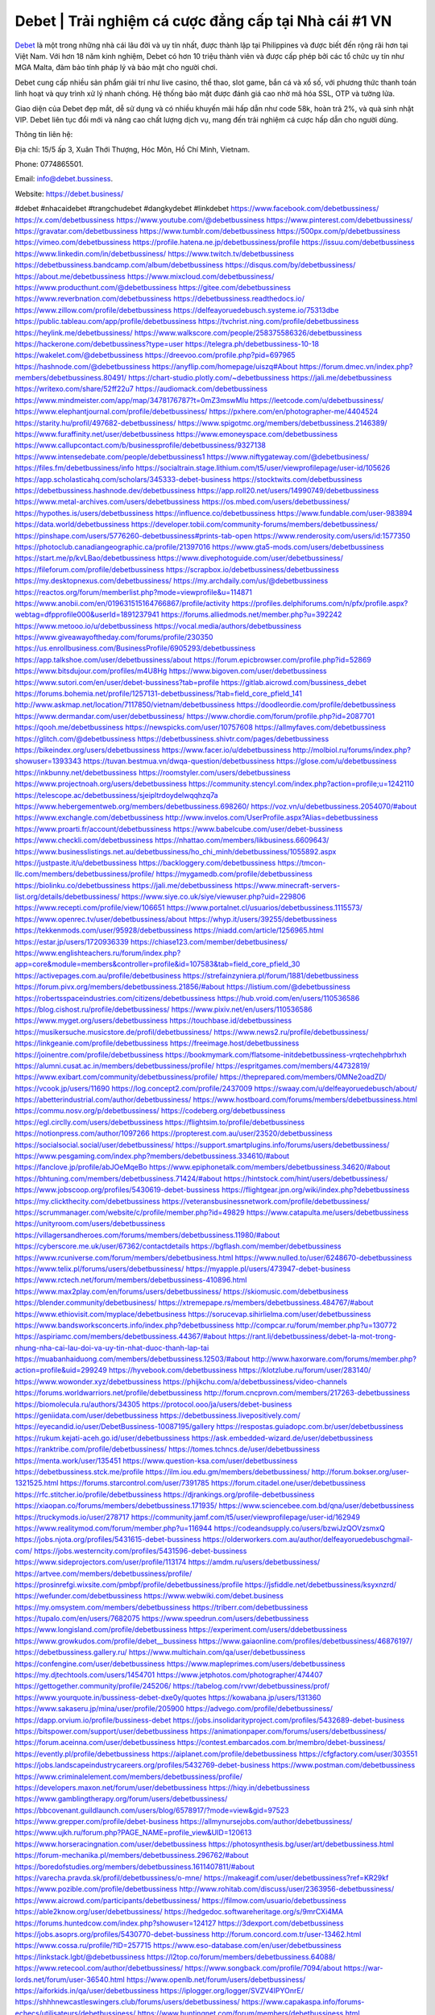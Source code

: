 Debet | Trải nghiệm cá cược đẳng cấp tại Nhà cái #1 VN
===================================

`Debet <https://debet.business/>`_ là một trong những nhà cái lâu đời và uy tín nhất, được thành lập tại Philippines và được biết đến rộng rãi hơn tại Việt Nam. Với hơn 18 năm kinh nghiệm, Debet có hơn 10 triệu thành viên và được cấp phép bởi các tổ chức uy tín như MGA Malta, đảm bảo tính pháp lý và bảo mật cho người chơi.

Debet cung cấp nhiều sản phẩm giải trí như live casino, thể thao, slot game, bắn cá và xổ số, với phương thức thanh toán linh hoạt và quy trình xử lý nhanh chóng. Hệ thống bảo mật được đánh giá cao nhờ mã hóa SSL, OTP và tường lửa.

Giao diện của Debet đẹp mắt, dễ sử dụng và có nhiều khuyến mãi hấp dẫn như code 58k, hoàn trả 2%, và quà sinh nhật VIP. Debet liên tục đổi mới và nâng cao chất lượng dịch vụ, mang đến trải nghiệm cá cược hấp dẫn cho người dùng.

Thông tin liên hệ: 

Địa chỉ: 15/5 ấp 3, Xuân Thới Thượng, Hóc Môn, Hồ Chí Minh, Vietnam. 

Phone: 0774865501. 

Email: info@debet.bussiness. 

Website: https://debet.business/ 

#debet #nhacaidebet #trangchudebet #dangkydebet #linkdebet
https://www.facebook.com/debetbussiness/
https://x.com/debetbussiness
https://www.youtube.com/@debetbussiness
https://www.pinterest.com/debetbussiness/
https://gravatar.com/debetbussiness
https://www.tumblr.com/debetbussiness
https://500px.com/p/debetbussiness
https://vimeo.com/debetbussiness
https://profile.hatena.ne.jp/debetbussiness/profile
https://issuu.com/debetbussiness
https://www.linkedin.com/in/debetbussiness/
https://www.twitch.tv/debetbussiness
https://debetbussiness.bandcamp.com/album/debetbussiness
https://disqus.com/by/debetbussiness/
https://about.me/debetbussiness
https://www.mixcloud.com/debetbussiness/
https://www.producthunt.com/@debetbussiness
https://gitee.com/debetbussiness
https://www.reverbnation.com/debetbussiness
https://debetbussiness.readthedocs.io/
https://www.zillow.com/profile/debetbussiness
https://delfeayoruedebusch.systeme.io/75313dbe
https://public.tableau.com/app/profile/debetbussiness
https://tvchrist.ning.com/profile/debetbussiness
https://heylink.me/debetbussiness/
https://www.walkscore.com/people/258375586326/debetbussiness
https://hackerone.com/debetbussiness?type=user
https://telegra.ph/debetbussiness-10-18
https://wakelet.com/@debetbussiness
https://dreevoo.com/profile.php?pid=697965
https://hashnode.com/@debetbussiness
https://anyflip.com/homepage/uiszq#About
https://forum.dmec.vn/index.php?members/debetbussiness.80491/
https://chart-studio.plotly.com/~debetbussiness
https://jali.me/debetbussiness
https://writexo.com/share/52ff22u7
https://audiomack.com/debetbussiness
https://www.mindmeister.com/app/map/3478176787?t=0mZ3mswMIu
https://leetcode.com/u/debetbussiness/
https://www.elephantjournal.com/profile/debetbussiness/
https://pxhere.com/en/photographer-me/4404524
https://starity.hu/profil/497682-debetbussiness/
https://www.spigotmc.org/members/debetbussiness.2146389/
https://www.furaffinity.net/user/debetbussiness
https://www.emoneyspace.com/debetbussiness
https://www.callupcontact.com/b/businessprofile/debetbussiness/9327138
https://www.intensedebate.com/people/debetbussiness1
https://www.niftygateway.com/@debetbusiness/
https://files.fm/debetbussiness/info
https://socialtrain.stage.lithium.com/t5/user/viewprofilepage/user-id/105626
https://app.scholasticahq.com/scholars/345333-debet-business
https://stocktwits.com/debetbussiness
https://debetbussiness.hashnode.dev/debetbussiness
https://app.roll20.net/users/14990749/debetbussiness
https://www.metal-archives.com/users/debetbussiness
https://os.mbed.com/users/debetbussiness/
https://hypothes.is/users/debetbussiness
https://influence.co/debetbussiness
https://www.fundable.com/user-983894
https://data.world/debetbussiness
https://developer.tobii.com/community-forums/members/debetbussiness/
https://pinshape.com/users/5776260-debetbussiness#prints-tab-open
https://www.renderosity.com/users/id:1577350
https://photoclub.canadiangeographic.ca/profile/21397016
https://www.gta5-mods.com/users/debetbussiness
https://start.me/p/kvLBao/debetbussiness
https://www.divephotoguide.com/user/debetbussiness/
https://fileforum.com/profile/debetbussiness
https://scrapbox.io/debetbussiness/debetbussiness
https://my.desktopnexus.com/debetbussiness/
https://my.archdaily.com/us/@debetbussiness
https://reactos.org/forum/memberlist.php?mode=viewprofile&u=114871
https://www.anobii.com/en/019631515164766867/profile/activity
https://profiles.delphiforums.com/n/pfx/profile.aspx?webtag=dfpprofile000&userId=1891237941
https://forums.alliedmods.net/member.php?u=392242
https://www.metooo.io/u/debetbussiness
https://vocal.media/authors/debetbussiness
https://www.giveawayoftheday.com/forums/profile/230350
https://us.enrollbusiness.com/BusinessProfile/6905293/debetbussiness
https://app.talkshoe.com/user/debetbussiness/about
https://forum.epicbrowser.com/profile.php?id=52869
https://www.bitsdujour.com/profiles/m4U8Hg
https://www.bigoven.com/user/debetbussiness
https://www.sutori.com/en/user/debet-bussiness?tab=profile
https://gitlab.aicrowd.com/bussiness_debet
https://forums.bohemia.net/profile/1257131-debetbussiness/?tab=field_core_pfield_141
http://www.askmap.net/location/7117850/vietnam/debetbussiness
https://doodleordie.com/profile/debetbussiness
https://www.dermandar.com/user/debetbussiness/
https://www.chordie.com/forum/profile.php?id=2087701
https://qooh.me/debetbussiness
https://newspicks.com/user/10757608
https://allmyfaves.com/debetbussiness
https://glitch.com/@debetbussiness
https://debetbussiness.shivtr.com/pages/debetbussiness
https://bikeindex.org/users/debetbussiness
https://www.facer.io/u/debetbussiness
http://molbiol.ru/forums/index.php?showuser=1393343
https://tuvan.bestmua.vn/dwqa-question/debetbussiness
https://glose.com/u/debetbussiness
https://inkbunny.net/debetbussiness
https://roomstyler.com/users/debetbussiness
https://www.projectnoah.org/users/debetbussiness
https://community.stencyl.com/index.php?action=profile;u=1242110
https://telescope.ac/debetbussiness/sjeipltrdoydelwqqhzq7a
https://www.hebergementweb.org/members/debetbussiness.698260/
https://voz.vn/u/debetbussiness.2054070/#about
https://www.exchangle.com/debetbussiness
http://www.invelos.com/UserProfile.aspx?Alias=debetbussiness
https://www.proarti.fr/account/debetbussiness
https://www.babelcube.com/user/debet-bussiness
https://www.checkli.com/debetbussiness
https://nhattao.com/members/likbusiness.6609643/
https://www.businesslistings.net.au/debetbussiness/ho_chi_minh/debetbussiness/1055892.aspx
https://justpaste.it/u/debetbussiness
https://backloggery.com/debetbussiness
https://tmcon-llc.com/members/debetbussiness/profile/
https://mygamedb.com/profile/debetbussiness
https://biolinku.co/debetbussiness
https://jali.me/debetbussiness
https://www.minecraft-servers-list.org/details/debetbussiness/
https://www.siye.co.uk/siye/viewuser.php?uid=229806
https://www.recepti.com/profile/view/106651
https://www.portalnet.cl/usuarios/debetbussiness.1115573/
https://www.openrec.tv/user/debetbussiness/about
https://whyp.it/users/39255/debetbussiness
https://tekkenmods.com/user/95928/debetbussiness
https://niadd.com/article/1256965.html
https://estar.jp/users/1720936339
https://chiase123.com/member/debetbusiness/
https://www.englishteachers.ru/forum/index.php?app=core&module=members&controller=profile&id=107583&tab=field_core_pfield_30
https://activepages.com.au/profile/debetbusiness
https://strefainzyniera.pl/forum/1881/debetbussiness
https://forum.pivx.org/members/debetbussiness.21856/#about
https://listium.com/@debetbussiness
https://robertsspaceindustries.com/citizens/debetbussiness
https://hub.vroid.com/en/users/110536586
https://blog.cishost.ru/profile/debetbussiness/
https://www.pixiv.net/en/users/110536586
https://www.myget.org/users/debetbussiness
https://touchbase.id/debetbussiness
https://musikersuche.musicstore.de/profil/debetbussiness/
https://www.news2.ru/profile/debetbussiness/
https://linkgeanie.com/profile/debetbussiness
https://freeimage.host/debetbussiness
https://joinentre.com/profile/debetbussiness
https://bookmymark.com/flatsome-initdebetbussiness-vrqtechehpbrhxh
https://alumni.cusat.ac.in/members/debetbussiness/profile/
https://espritgames.com/members/44732819/
https://www.exibart.com/community/debetbussiness/profile/
https://theprepared.com/members/0MNe2oadZD/
https://vcook.jp/users/11690
https://log.concept2.com/profile/2437009
https://swaay.com/u/delfeayoruedebusch/about/
https://abetterindustrial.com/author/debetbussiness/
https://www.hostboard.com/forums/members/debetbussiness.html
https://commu.nosv.org/p/debetbussiness/
https://codeberg.org/debetbussiness
https://egl.circlly.com/users/debetbussiness
https://flightsim.to/profile/debetbussiness
https://notionpress.com/author/1097266
https://propterest.com.au/user/23520/debetbussiness
https://socialsocial.social/user/debetbussiness/
https://support.smartplugins.info/forums/users/debetbussiness/
https://www.pesgaming.com/index.php?members/debetbussiness.334610/#about
https://fanclove.jp/profile/abJOeMqeBo
https://www.epiphonetalk.com/members/debetbussiness.34620/#about
https://bhtuning.com/members/debetbussiness.71424/#about
https://hintstock.com/hint/users/debetbussiness/
https://www.jobscoop.org/profiles/5430619-debet-bussiness
https://flightgear.jpn.org/wiki/index.php?debetbussiness
https://my.clickthecity.com/debetbussiness
https://veteransbusinessnetwork.com/profile/debetbussiness/
https://scrummanager.com/website/c/profile/member.php?id=49829
https://www.catapulta.me/users/debetbussiness
https://unityroom.com/users/debetbussiness
https://villagersandheroes.com/forums/members/debetbussiness.11980/#about
https://cyberscore.me.uk/user/67362/contactdetails
https://bgflash.com/member/debetbussiness
https://www.rcuniverse.com/forum/members/debetbusiness.html
https://www.nulled.to/user/6248670-debetbussiness
https://www.telix.pl/forums/users/debetbussiness/
https://myapple.pl/users/473947-debet-business
https://www.rctech.net/forum/members/debetbussiness-410896.html
https://www.max2play.com/en/forums/users/debetbussiness/
https://skiomusic.com/debetbusiness
https://blender.community/debetbusiness/
https://xtremepape.rs/members/debetbussiness.484767/#about
https://www.ethiovisit.com/myplace/debetbusiness
https://sorucevap.sihirlielma.com/user/debetbussiness
https://www.bandsworksconcerts.info/index.php?debetbussiness
http://compcar.ru/forum/member.php?u=130772
https://aspiriamc.com/members/debetbussiness.44367/#about
https://rant.li/debetbussiness/debet-la-mot-trong-nhung-nha-cai-lau-doi-va-uy-tin-nhat-duoc-thanh-lap-tai
https://muabanhaiduong.com/members/debetbussiness.12503/#about
http://www.haxorware.com/forums/member.php?action=profile&uid=299249
https://hyvebook.com/debetbussiness
https://klotzlube.ru/forum/user/283140/
https://www.wowonder.xyz/debetbussiness
https://phijkchu.com/a/debetbussiness/video-channels
https://forums.worldwarriors.net/profile/debetbussiness
http://forum.cncprovn.com/members/217263-debetbussiness
https://biomolecula.ru/authors/34305
https://protocol.ooo/ja/users/debet-business
https://geniidata.com/user/debetbussiness
https://debetbussiness.livepositively.com/
https://eyecandid.io/user/DebetBussiness-10087195/gallery
https://respostas.guiadopc.com.br/user/debetbussiness
https://rukum.kejati-aceh.go.id/user/debetbussiness
https://ask.embedded-wizard.de/user/debetbussiness
https://ranktribe.com/profile/debetbussiness/
https://tomes.tchncs.de/user/debetbussiness
https://menta.work/user/135451
https://www.question-ksa.com/user/debetbussiness
https://debetbussiness.stck.me/profile
https://ilm.iou.edu.gm/members/debetbussiness/
http://forum.bokser.org/user-1321525.html
https://forums.starcontrol.com/user/7391785
https://forum.citadel.one/user/debetbussiness
https://rfc.stitcher.io/profile/debetbussiness
https://djrankings.org/profile-debetbussiness
https://xiaopan.co/forums/members/debetbussiness.171935/
https://www.sciencebee.com.bd/qna/user/debetbussiness
https://truckymods.io/user/278717
https://community.jamf.com/t5/user/viewprofilepage/user-id/162949
https://www.realitymod.com/forum/member.php?u=116944
https://codeandsupply.co/users/bzwiJzQOVzsmxQ
https://jobs.njota.org/profiles/5431615-debet-bussiness
https://olderworkers.com.au/author/delfeayoruedebuschgmail-com/
https://jobs.westerncity.com/profiles/5431596-debet-bussiness
https://www.sideprojectors.com/user/profile/113174
https://amdm.ru/users/debetbussiness/
https://artvee.com/members/debetbussiness/profile/
https://prosinrefgi.wixsite.com/pmbpf/profile/debetbussiness/profile
https://jsfiddle.net/debetbussiness/ksyxnzrd/
https://wefunder.com/debetbussiness
https://www.webwiki.com/debet.business
https://my.omsystem.com/members/debetbussiness
https://triberr.com/debetbussiness
https://tupalo.com/en/users/7682075
https://www.speedrun.com/users/debetbussiness
https://www.longisland.com/profile/debetbussiness
https://experiment.com/users/ddebetbussiness
https://www.growkudos.com/profile/debet__bussiness
https://www.gaiaonline.com/profiles/debetbussiness/46876197/
https://debetbussiness.gallery.ru/
https://www.multichain.com/qa/user/debetbussiness
https://confengine.com/user/debetbussiness
https://www.mapleprimes.com/users/debetbussiness
https://my.djtechtools.com/users/1454701
https://www.jetphotos.com/photographer/474407
https://gettogether.community/profile/245206/
https://tabelog.com/rvwr/debetbussiness/prof/
https://www.yourquote.in/bussiness-debet-dxe0y/quotes
https://kowabana.jp/users/131360
https://www.sakaseru.jp/mina/user/profile/205900
https://advego.com/profile/debetbussiness/
https://dapp.orvium.io/profile/bussiness-debet
https://jobs.insolidarityproject.com/profiles/5432689-debet-business
https://bitspower.com/support/user/debetbussiness
https://animationpaper.com/forums/users/debetbussiness/
https://forum.aceinna.com/user/debetbussiness
https://contest.embarcados.com.br/membro/debet-bussiness/
https://evently.pl/profile/debetbussiness
https://aiplanet.com/profile/debetbussiness
https://cfgfactory.com/user/303551
https://jobs.landscapeindustrycareers.org/profiles/5432769-debet-business
https://www.postman.com/debetbussiness
https://www.criminalelement.com/members/debetbussiness/profile/
https://developers.maxon.net/forum/user/debetbussiness
https://hiqy.in/debetbussiness
https://www.gamblingtherapy.org/forum/users/debetbussiness/
https://bbcovenant.guildlaunch.com/users/blog/6578917/?mode=view&gid=97523
https://www.grepper.com/profile/debet-business
https://allmynursejobs.com/author/debetbussiness/
https://www.ujkh.ru/forum.php?PAGE_NAME=profile_view&UID=120613
https://www.horseracingnation.com/user/debetbussiness
https://photosynthesis.bg/user/art/debetbussiness.html
https://forum-mechanika.pl/members/debetbussiness.296762/#about
https://boredofstudies.org/members/debetbussiness.1611407811/#about
https://varecha.pravda.sk/profil/debetbussiness/o-mne/
https://makeagif.com/user/debetbussiness?ref=KR29kf
https://www.pozible.com/profile/debetbussiness
http://www.rohitab.com/discuss/user/2363956-debetbussiness/
https://www.aicrowd.com/participants/debetbussiness/
https://filmow.com/usuario/debetbussiness
https://able2know.org/user/debetbussiness/
https://hedgedoc.softwareheritage.org/s/9mrCXi4MA
https://forums.huntedcow.com/index.php?showuser=124127
https://3dexport.com/debetbussiness
https://jobs.asoprs.org/profiles/5430770-debet-bussiness
http://forum.concord.com.tr/user-13462.html
https://www.cossa.ru/profile/?ID=257715
https://www.eso-database.com/en/user/debetbussiness
https://linkstack.lgbt/@debetbussiness
https://l2top.co/forum/members/debetbussiness.64088/
https://www.retecool.com/author/debetbussiness/
https://www.songback.com/profile/7094/about
https://war-lords.net/forum/user-36540.html
https://www.openlb.net/forum/users/debetbussiness/
https://aiforkids.in/qa/user/debetbussiness
https://iplogger.org/logger/SVZV4IPYOnrE/
https://shhhnewcastleswingers.club/forums/users/debetbussiness/
https://www.capakaspa.info/forums-echecs/utilisateurs/debetbussiness/
https://www.huntingnet.com/forum/members/debetbussiness.html
https://cloudim.copiny.com/question/details/id/927245
https://shenasname.ir/ask/user/debetbussiness
https://bitbin.it/38S4fCL5/
https://moparwiki.win/wiki/User:Debetbussiness
https://fkwiki.win/wiki/User:Debetbussiness
https://timeoftheworld.date/wiki/User:Debetbussiness
https://menwiki.men/wiki/User:Debetbussiness
https://matkafasi.com/user/debetbussiness
https://historydb.date/wiki/User:Debetbussiness
https://king-wifi.win/wiki/User:Debetbussiness
https://cameradb.review/wiki/User:Debetbussiness
https://www.laundrynation.com/community/profile/debetbussiness/
https://videos.muvizu.com/Profile/debetbussiness/Latest
https://www.alonegocio.net.br/author/debetbussiness/
https://gegenstimme.tv/a/debetbussiness/video-channels
http://classicalmusicmp3freedownload.com/ja/index.php?title=%E5%88%A9%E7%94%A8%E8%80%85:Debetbussiness
https://wirtube.de/a/debetbusiness/video-channels
https://onetable.world/debetbusiness
http://planforexams.com/q2a/user/debetbussiness
https://wiki.gta-zona.ru/index.php/%D0%A3%D1%87%D0%B0%D1%81%D1%82%D0%BD%D0%B8%D0%BA:Debetbussiness
https://vadaszapro.eu/user/profile/1295845
https://saphalaafrica.co.za/wp/question/debet-business/
https://onelifecollective.com/debetbussiness
https://www.kuhustle.com/@delfeayoruedebu
https://belgaumonline.com/profile/debetbussiness/
https://controlc.com/f7d557de
https://www.bmwpower.lv/user.php?u=debetbussiness
https://seomotionz.com/member.php?action=profile&uid=40847
https://gesoten.com/profile/detail/10561110
https://www.bloggportalen.se/BlogPortal/view/BlogDetails?id=220508
https://rpgplayground.com/members/debetbussiness/profile/
https://phuket.mol.go.th/forums/users/debetbussiness
https://git.cryto.net/debetbussiness
https://hi-fi-forum.net/profile/979423
https://jobs.votesaveamerica.com/profiles/5431461-debet-bussiness
https://justnock.com/debetbussiness
https://www.syncdocs.com/forums/profile/debetbussiness
https://www.royalroad.com/profile/569123
https://www.investagrams.com/Profile/debetbussiness
https://www.atozed.com/forums/user-14565.html
https://polars.pourpres.net/user-6630
https://www.blockdit.com/debetbussiness
https://samplefocus.com/users/debet-business
https://perftile.art/users/debetbussiness
https://eso-hub.com/en/users/27609/debetbussiness
https://www.sidefx.com/profile/debetbussiness/
https://www.foriio.com/debetbussiness
https://www.remotehub.com/debetbussiness
https://forumketoan.com/members/debetbussiness.18188/#about
https://we-xpats.com/en/member/11444/
https://wikizilla.org/wiki/User:Debetbussiness
https://mstdn.business/@debetbussiness
https://www.jumpinsport.com/users/debetbussiness
http://forum.vodobox.com/profile.php?id=7832
https://lessonsofourland.org/users/delfeayoruedebuschgmail-com/
https://haveagood.holiday/users/370511
https://substance3d.adobe.com/community-assets/profile/org.adobe.user:3D601D59671256940A495C75@AdobeID
https://www.techinasia.com/profile/debet-bussiness
https://community.claris.com/en/s/profile/005Vy000004DTQ5
https://www.beamng.com/members/debetbussiness.647432/
https://demo.wowonder.com/debetbussiness
https://designaddict.com/community/profile/debetbussiness/
https://lwccareers.lindsey.edu/profiles/5432266-debet-business
https://manylink.co/@debetbussiness
https://huzzaz.com/collection/debetbussiness
https://hanson.net/users/debetbussiness
https://fliphtml5.com/homepage/rkpnh/
https://www.bunity.com/-a0d58517-50e4-41ca-8b11-4ce420951c83?r=
https://www.11secondclub.com/users/profile/1603919
https://www.clickasnap.com/profile/debetbussiness
https://linqto.me/about/debetbussiness
https://vnvista.com/hi/177314
http://dtan.thaiembassy.de/uncategorized/2562/?mingleforumaction=profile&id=232965
https://muare.vn/shop/bussiness-debet/837734
https://f319.com/members/debetbussiness.876911/
https://lifeinsys.com/user/debetbussiness
http://80.82.64.206/user/debetbussiness
https://www.ohay.tv/profile/debetbussiness
https://www.riptapparel.com/pages/member?debetbussiness
https://pubhtml5.com/homepage/ognnm/
https://careers.gita.org/profiles/5432527-debet-business
https://www.notebook.ai/users/922656
https://www.akaqa.com/account/profile/19191674270
https://qiita.com/debetbussiness
https://www.nintendo-master.com/profil/debetbussiness
https://www.iniuria.us/forum/member.php?477386-debetbussiness
https://www.babyweb.cz/uzivatele/debetbussiness
http://www.fanart-central.net/user/debetbussiness/profile
https://www.magcloud.com/user/debetbussiness
https://tudomuaban.com/chi-tiet-rao-vat/2372803/debetbussiness.html
https://velopiter.spb.ru/profile/137727-debetbussiness/?tab=field_core_pfield_1
https://rotorbuilds.com/profile/67956/
https://gifyu.com/debetbussiness
https://agoracom.com/members/debetbussiness
https://iszene.com/user-243128.html
https://hubpages.com/@debetbussiness
https://wmart.kz/forum/user/189877/
https://hieuvetraitim.com/members/debetbussiness.67434/
https://6giay.vn/members/debetbussiness.99733/
https://raovat.nhadat.vn/members/debetbussiness-137249.html
https://duyendangaodai.net/members/19888-debetbussiness.html
http://aldenfamilydentistry.com/UserProfile/tabid/57/userId/934031/Default.aspx
https://glamorouslengths.com/author/debetbussiness/
https://www.ilcirotano.it/annunci/author/debetbussiness/
https://nguoiquangbinh.net/forum/diendan/member.php?u=150708
https://chimcanhviet.vn/forum/members/debetbussiness.188046/
https://www.homepokergames.com/vbforum/member.php?u=116093
https://hangoutshelp.net/user/debetbussiness
https://web.ggather.com/debetbussiness
https://www.asklent.com/user/debetbussiness
http://delphi.larsbo.org/user/debetbussiness
https://kaeuchi.jp/forums/users/debetbussiness/
https://zix.vn/members/likbussiness.156198/#about
http://maisoncarlos.com/UserProfile/tabid/42/userId/2205549/Default.aspx
https://www.goldposter.com/members/debetbussiness/profile/
https://hcgdietinfo.com/hcgdietforums/members/debetbussiness/
https://mentorship.healthyseminars.com/members/debetbussiness/
https://tatoeba.org/vi/user/profile/debetbussiness
http://www.pvp.iq.pl/user-23947.html
https://transfur.com/Users/debetbussiness
https://velog.io/@debetbusiness/about
https://www.metaculus.com/accounts/profile/218917/
https://sovren.media/u/debetbussiness/
https://shapshare.com/debetbussiness
https://thearticlesdirectory.co.uk/members/delfeayoruedebusch/
https://golbis.com/user/debetbussiness/
https://eternagame.org/players/417472
https://www.canadavisa.com/canada-immigration-discussion-board/members/debetbussiness.1236810/
http://www.biblesupport.com/user/608267-debetbussiness/
https://nmpeoplesrepublick.com/community/account/debetbussiness/
https://ingmac.ru/forum/?PAGE_NAME=profile_view&UID=59754&option=photo&value=hide
https://storyweaver.org.in/en/users/1010721
https://club.doctissimo.fr/debetbussiness/
https://www.outlived.co.uk/author/debetbussiness/
https://motion-gallery.net/users/657837
https://potofu.me/debetbussiness
https://www.mycast.io/profiles/297984/username/debetbusiness/
https://www.sythe.org/members/debetbussiness.1806624/
https://imgcredit.xyz/debetbussiness
https://www.claimajob.com/profiles/5432319-debet-bussiness
https://violet.vn/user/show/id/14986543
https://www.itchyforum.com/en/member.php?308193-debetbussiness
https://expathealthseoul.com/profile/debetbussiness/
http://genina.com/user/editDone/4475151.page
https://nhadatdothi.net.vn/members/debetbussiness.29751/
https://schoolido.lu/user/debetbusiness/
https://www.familie.pl/profil/debetbusiness
https://www.inflearn.com/users/1489790/@debetbussiness
https://qna.habr.com/user/debetbussiness
https://www.naucmese.cz/bussiness-debet?_fid=v8ry
https://wiki.sports-5.ch/index.php?title=Utilisateur:Debetbussiness
https://boersen.oeh-salzburg.at/author/debetbussiness/
https://ask.mallaky.com/?qa=user/debetbussiness
https://cadillacsociety.com/users/debetbussiness/
https://timdaily.vn/members/debetbussiness.90873/#about
https://bandori.party/user/224987/debetbusiness/
https://www.vnbadminton.com/members/debetbussiness.55194/
https://hackaday.io/debetbusiness
https://mnogootvetov.ru/index.php?qa=user&qa_1=debetbussiness
https://slatestarcodex.com/author/debetbussiness/
https://www.forums.maxperformanceinc.com/forums/member.php?u=202039
https://land-book.com/debetbussiness
https://illust.daysneo.com/illustrator/debetbussiness/
https://acomics.ru/-debetbusiness
https://www.astrobin.com/users/debetbusiness/
https://modworkshop.net/user/debetbussiness
https://fitinline.com/profile/debetbusiness/
https://tooter.in/debetbussiness
https://spiderum.com/nguoi-dung/debetbussiness
https://postgresconf.org/users/debet-bussiness
https://zrzutka.pl/profile/debetbussiness-813949
https://memes.tw/user/337004
https://medibang.com/author/26781251/
https://forum.issabel.org/u/debetbussiness
https://redpah.com/profile/415770/debet-business
https://www.papercall.io/speakers/debetbussiness
https://bootstrapbay.com/user/debetbussiness
https://www.rwaq.org/users/debetbussiness
https://secondstreet.ru/profile/debetbussiness/
https://www.planet-casio.com/Fr/compte/voir_profil.php?membre=debetbusines
https://www.zeldaspeedruns.com/profiles/debetbussiness
https://savelist.co/profile/users/debetbussiness
https://phatwalletforums.com/user/debetbussiness
https://community.wongcw.com/debetbusiness
https://www.hoaxbuster.com/redacteur/debetbussiness
https://code.antopie.org/debetbussiness
https://app.geniusu.com/users/2537730
https://www.halaltrip.com/user/profile/173278/debetbussiness/
https://abp.io/community/members/debetbussiness
https://fora.babinet.cz/profile.php?section=personal&id=69324
https://useum.org/myuseum/Bussiness%20Debet
http://www.hoektronics.com/author/debetbussiness/
https://divisionmidway.org/jobs/author/debetbussiness/
http://phpbt.online.fr/profile.php?mode=view&uid=26379
https://www.montessorijobsuk.co.uk/author/debetbussiness/
http://debetbussiness.geoblog.pl/
https://www.udrpsearch.com/user/debetbussiness
https://geocha-production.herokuapp.com/maps/163502-debetbussiness
http://jobboard.piasd.org/author/debetbussiness/
https://www.themplsegotist.com/members/debetbussiness/
https://jerseyboysblog.com/forum/member.php?action=profile&uid=15117
https://jobs.lajobsportal.org/profiles/5434658-debet-bussiness
https://magentoexpertforum.com/member.php/129345-debetbussiness
https://bulkwp.com/support-forums/users/debetbussiness/
https://www.heavyironjobs.com/profiles/5434666-debet-bussiness
https://www.timessquarereporter.com/profile/debetbussiness
http://ww.metanotes.com/user/debetbusiness
https://lkc.hp.com/member/debetbussiness
https://www.ozbargain.com.au/user/523711
https://akniga.org/profile/690989-debetbussiness/
https://www.chichi-pui.com/users/debetbussiness/
https://securityheaders.com/?q=https%3A%2F%2Fdebet.business%2F&followRedirects=on
https://videogamemods.com/members/debetbussiness/
https://makersplace.com/delfeayoruedebusch/about
https://community.fyers.in/member/XoS9LiVDEX
https://www.snipesocial.co.uk/debetbusiness
https://www.apelondts.org/Activity-Feed/My-Profile/UserId/39243
https://advpr.net/debetbusiness
https://safechat.com/u/debetbussiness
https://mlx.su/paste/view/ad38d43a
http://techou.jp/index.php?debetbussiness
https://ask-people.net/user/debetbussiness
https://linktaigo88.lighthouseapp.com/users/1955414
http://www.aunetads.com/view/item-2503450-debetbussiness.html
https://golosknig.com/profile/debetbussiness/
http://newdigital-world.com/members/debetbussiness.html
https://forum.herozerogame.com/index.php?/user/87971-debetbussiness/
https://www.herlypc.es/community/profile/debetbussiness/
https://jump.5ch.net/?https://debet.business/
https://forum.fluig.com/users/39070/debetbussiness
https://kerbalx.com/debetbussiness
https://app.hellothematic.com/creator/profile/901933
https://manga-no.com/@debetbussiness/profile
https://www.fintact.io/user/debetbussiness
https://www.ekademia.pl/@debetbussiness
https://www.pcspecialist.co.uk/forums/members/debetbussiness.204495/#about
https://www.outdoorproject.com/users/debet-bussiness
http://www.lada-vesta.net/member.php?u=47301
https://www.dokkan-battle.fr/forums/users/debetbussiness/
https://www.skypixel.com/users/djiuser-dq4ug25oovtm
https://spinninrecords.com/profile/debetbussiness
https://trakteer.id/debetbussiness
https://www.autickar.cz/user/profil/7683/
https://forum.skullgirlsmobile.com/members/debetbussiness.59943/#about
https://www2.teu.ac.jp/iws/elc/pukiwiki/?debetbussiness
https://www.remoteworker.co.uk/profiles/5434899-debet-bussiness
https://buckeyescoop.com/community/members/debetbussiness.19199/#about
https://vozer.net/members/debetbussiness.15446/
https://bulios.com/@debetbussiness
https://snippet.host/uxryec
https://www.adpost.com/u/debetbussiness/
https://wikifab.org/wiki/Utilisateur:Debetbussiness
https://oneeyeland.com/member/member_portfolio.php?pgrid=171235
https://www.ebluejay.com/feedbacks/view_feedback/debetbussiness
https://www.moshpyt.com/user/debetbussiness
https://racetime.gg/user/5rNGD3DMXlo9blOy/debetbussiness
https://app.impactplus.com/users/debet-business
https://penposh.com/debetbussiness
https://jobs.windomnews.com/profiles/5431586-debet-bussiness
https://etextpad.com/js5tlhwlgo
https://www.recentstatus.com/debetbussiness
https://www.edna.cz/uzivatele/debetbussiness/
https://zumvu.com/debetbussiness/
https://doselect.com/@104a3c97533d6a9cef1796074
https://vietnam.net.vn/members/debetbussiness.28185/
https://stepik.org/users/983690283/profile
https://www.bondhuplus.com/debetbussiness
https://forum.lexulous.com/user/debetbussiness
https://lcp.learn.co.th/forums/users/debetbussiness/
https://www.vevioz.com/debetbussiness
https://www.photocontest.gr/users/debet-bussiness/photos
https://www.deafvideo.tv/vlogger/debetbussiness
https://www.rak-fortbildungsinstitut.de/community/profile/debetbussiness/
https://flokii.com/-debetbussiness#info
https://gitlab.vuhdo.io/debetbussiness
https://quangcaoso.vn/debetbussiness-398655.html
https://vc.ru/u/4077712-bussiness-debet
https://www.skool.com/@debet-bussiness-1593
https://killtv.me/user/debetbussiness/
https://www.buzzbii.com/debetbussiness
https://www.anibookmark.com/user/debetbussiness.html
https://www.blackhatprotools.info/member.php?202623-debetbussiness
https://diendan.hocmai.vn/members/debetbussiness.2719016/#about
https://yoo.rs/@debetbussiness
https://3dwarehouse.sketchup.com/by/debetbussiness
https://g0v.hackmd.io/A7Bg5FlTTOa8_WkS_JNoFA
https://www.cgalliance.org/forums/members/debetbussiness.41246/#about
https://www.aoezone.net/members/debetbussiness.129887/#about
https://postr.yruz.one/profile/debetbussiness
https://eo-college.org/members/debetbussiness/
https://main.community/u/debetbussiness
https://git.fuwafuwa.moe/debetbussiness
https://deansandhomer.fogbugz.com/default.asp?pg=pgPublicView&sTicket=32559_0pc3es7d
https://paste.intergen.online/view/f6f1c72c
http://www.canetads.com/view/item-3968190-debetbussiness.html
http://www.innetads.com/view/item-3006593-ku11zcom.html
https://7sky.life/members/debetbussiness/
https://aprenderfotografia.online/usuarios/debetbussiness/profile/
https://axistory.com/debetbussiness
https://cuchichi.es/author/debetbussiness/
https://forum.profa.ne/user/debetbussiness
https://freshsites.download/socialwow/debetbussiness
https://qa.laodongzu.com/?qa=user/debetbussiness
https://quicknote.io/cfbb30b0-8d56-11ef-ab7c-97a0da0d0ad4
https://www.mazafakas.com/user/profile/4901795
https://www.palscity.com/debetbussiness
https://www.wvhired.com/profiles/5432546-debet-bussiness
https://www.bmw-sg.com/forums/members/debetbussiness.96000/#about
https://algowiki.win/wiki/User:Debetbussiness
https://kenhrao.com/members/debetbussiness.65737/#about
https://coasterforce.com/forums/members/debetbussiness.61466/#about
https://3ddd.ru/users/debetbussiness
https://progresspond.com/members/debetbussiness/
https://www.eroticcinema.nl/forum/memberlist.php?mode=viewprofile&u=104878
https://circleten.org/a/320332?postTypeId=whatsNew
https://community.amd.com/t5/user/viewprofilepage/user-id/443364
https://www.smitefire.com/profile/debetbussiness-179448?profilepage
https://funsilo.date/wiki/User:Debetbussiness
https://gitlab.com/debetbussiness
https://www.nicovideo.jp/user/136532488
https://band.us/band/96519025/intro
https://myanimelist.net/profile/debetbussiness
https://www.zerohedge.com/user/XsBbewhcBnhbZ2Wb8XXQa2dDehV2
https://blog.ss-blog.jp/_pages/mobile/step/index?u=https://debet.business/
https://syosetu.org/?mode=url_jump&url=https://debet.business/
https://www.ixawiki.com/link.php?url=https://debet.business/
https://community.m5stack.com/user/debetbussiness
https://forum.repetier.com/profile/debetbussiness
https://usdinstitute.com/forums/users/debetbussiness/
https://kurs.com.ua/profile/69586-debetbussiness/?tab=field_core_pfield_11
https://sarah30.com/users/debetbussiness
https://meat-inform.com/members/debetbussiness/profile
https://www.tractorbynet.com/forums/members/debetbussiness.403113/#about
https://app.waterrangers.ca/users/65642/about#about-anchor
https://walling.app/JCtLjqjfJS9hOBKmn5Oz/-
https://poipiku.com/10661426/
http://wiki.diamonds-crew.net/index.php?title=Benutzer:Debetbussinesss
https://www.anime-sharing.com/members/debetbussiness.390387/#about
https://www.czporadna.cz/user/debetbussiness
http://www.ssnote.net/link?q=https://debet.business/
https://www.kniterate.com/community/users/debetbussiness/
https://humanlove.stream/wiki/User:Debetbussiness
https://sketchersunited.org/users/239735
http://emseyi.com/user/debetbussiness
https://1businessworld.com/pro/debetbussiness/
https://forum.codeigniter.com/member.php?action=profile&uid=130524
https://www.phraseum.com/user/45805
https://www.gp1.hr/forums/users/debetbussiness/
https://undrtone.com/debetbussiness
https://986forum.com/forums/members/debetbussiness.html
https://www.buzzsprout.com/2101801/episodes/15942432-debet-business
https://podcastaddict.com/episode/https%3A%2F%2Fwww.buzzsprout.com%2F2101801%2Fepisodes%2F15942432-debet-business.mp3&podcastId=4475093
https://hardanreidlinglbeu.wixsite.com/elinor-salcedo/podcast/episode/7b936a67/debetbusiness
https://www.podfriend.com/podcast/elinor-salcedo/episode/Buzzsprout-15942432/
https://curiocaster.com/podcast/pi6385247/29330073805
https://fountain.fm/episode/DGclM9gwq0G3C8fi6hIp
https://www.podchaser.com/podcasts/elinor-salcedo-5339040/episodes/debetbusiness-227271684
https://plus.rtl.de/podcast/elinor-salcedo-wy64ydd31evk2/debetbusiness-1z1qqyib1mo5q
https://castbox.fm/episode/debet.business-id5445226-id745644744
https://www.podparadise.com/Podcast/1688863333/Listen/1729209600/0
https://podbay.fm/p/elinor-salcedo/e/1729184400
https://www.ivoox.com/en/debet-business-audios-mp3_rf_134960048_1.html
https://www.listennotes.com/podcasts/elinor-salcedo/debetbusiness-6YCBre8xJib/
https://goodpods.com/podcasts/elinor-salcedo-257466/debetbusiness-76448326
https://www.iheart.com/podcast/269-elinor-salcedo-115585662/episode/debetbusiness-228341191/
https://open.spotify.com/episode/5uF5JgV08847nDpc6ioLs7?si=oRogReLwRWazMUPxDYa61g
https://www.deezer.com/fr/episode/680438391
https://podtail.com/podcast/corey-alonzo/debet-business/
https://player.fm/series/elinor-salcedo/debetbusiness
https://podcastindex.org/podcast/6385247?episode=29330073805
https://www.steno.fm/show/77680b6e-8b07-53ae-bcab-9310652b155c/episode/QnV6enNwcm91dC0xNTk0MjQzMg==
https://podverse.fm/fr/episode/-Ru79WW9n
https://app.podcastguru.io/podcast/elinor-salcedo-1688863333/episode/debet-business-e20dad897f4b3a571afccc685ee7c98f
https://podcasts-francais.fr/podcast/corey-alonzo/debet-business
https://irepod.com/podcast/corey-alonzo/debet-business
https://australian-podcasts.com/podcast/corey-alonzo/debet-business
https://toppodcasts.be/podcast/corey-alonzo/debet-business
https://canadian-podcasts.com/podcast/corey-alonzo/debet-business
https://uk-podcasts.co.uk/podcast/corey-alonzo/debet-business
https://deutschepodcasts.de/podcast/corey-alonzo/debet-business
https://nederlandse-podcasts.nl/podcast/corey-alonzo/debet-business
https://american-podcasts.com/podcast/corey-alonzo/debet-business
https://norske-podcaster.com/podcast/corey-alonzo/debet-business
https://danske-podcasts.dk/podcast/corey-alonzo/debet-business
https://italia-podcast.it/podcast/corey-alonzo/debet-business
https://podmailer.com/podcast/corey-alonzo/debet-business
https://podcast-espana.es/podcast/corey-alonzo/debet-business
https://suomalaiset-podcastit.fi/podcast/corey-alonzo/debet-business
https://indian-podcasts.com/podcast/corey-alonzo/debet-business
https://poddar.se/podcast/corey-alonzo/debet-business
https://nzpod.co.nz/podcast/corey-alonzo/debet-business
https://pod.pe/podcast/corey-alonzo/debet-business
https://podcast-chile.com/podcast/corey-alonzo/debet-business
https://podcast-colombia.co/podcast/corey-alonzo/debet-business
https://podcasts-brasileiros.com/podcast/corey-alonzo/debet-business
https://podcast-mexico.mx/podcast/corey-alonzo/debet-business
https://music.amazon.com/podcasts/ef0d1b1b-8afc-4d07-b178-4207746410b2/episodes/b87a0715-d36f-4911-b11b-a5bb4ebba607/elinor-salcedo-debet-business
https://music.amazon.co.jp/podcasts/ef0d1b1b-8afc-4d07-b178-4207746410b2/episodes/b87a0715-d36f-4911-b11b-a5bb4ebba607/elinor-salcedo-debet-business
https://music.amazon.de/podcasts/ef0d1b1b-8afc-4d07-b178-4207746410b2/episodes/b87a0715-d36f-4911-b11b-a5bb4ebba607/elinor-salcedo-debet-business
https://music.amazon.co.uk/podcasts/ef0d1b1b-8afc-4d07-b178-4207746410b2/episodes/b87a0715-d36f-4911-b11b-a5bb4ebba607/elinor-salcedo-debet-business
https://music.amazon.fr/podcasts/ef0d1b1b-8afc-4d07-b178-4207746410b2/episodes/b87a0715-d36f-4911-b11b-a5bb4ebba607/elinor-salcedo-debet-business
https://music.amazon.ca/podcasts/ef0d1b1b-8afc-4d07-b178-4207746410b2/episodes/b87a0715-d36f-4911-b11b-a5bb4ebba607/elinor-salcedo-debet-business
https://music.amazon.in/podcasts/ef0d1b1b-8afc-4d07-b178-4207746410b2/episodes/b87a0715-d36f-4911-b11b-a5bb4ebba607/elinor-salcedo-debet-business
https://music.amazon.it/podcasts/ef0d1b1b-8afc-4d07-b178-4207746410b2/episodes/b87a0715-d36f-4911-b11b-a5bb4ebba607/elinor-salcedo-debet-business
https://music.amazon.es/podcasts/ef0d1b1b-8afc-4d07-b178-4207746410b2/episodes/b87a0715-d36f-4911-b11b-a5bb4ebba607/elinor-salcedo-debet-business
https://music.amazon.com.br/podcasts/ef0d1b1b-8afc-4d07-b178-4207746410b2/episodes/b87a0715-d36f-4911-b11b-a5bb4ebba607/elinor-salcedo-debet-business
https://music.amazon.com.au/podcasts/ef0d1b1b-8afc-4d07-b178-4207746410b2/episodes/b87a0715-d36f-4911-b11b-a5bb4ebba607/elinor-salcedo-debet-business
https://podcasts.apple.com/us/podcast/debet-business/id1688863333?i=1000673471732
https://podcasts.apple.com/bh/podcast/debet-business/id1688863333?i=1000673471732
https://podcasts.apple.com/bw/podcast/debet-business/id1688863333?i=1000673471732
https://podcasts.apple.com/cm/podcast/debet-business/id1688863333?i=1000673471732
https://podcasts.apple.com/ci/podcast/debet-business/id1688863333?i=1000673471732
https://podcasts.apple.com/eg/podcast/debet-business/id1688863333?i=1000673471732
https://podcasts.apple.com/gw/podcast/debet-business/id1688863333?i=1000673471732
https://podcasts.apple.com/in/podcast/debet-business/id1688863333?i=1000673471732
https://podcasts.apple.com/il/podcast/debet-business/id1688863333?i=1000673471732
https://podcasts.apple.com/jo/podcast/debet-business/id1688863333?i=1000673471732
https://podcasts.apple.com/ke/podcast/debet-business/id1688863333?i=1000673471732
https://podcasts.apple.com/kw/podcast/debet-business/id1688863333?i=1000673471732
https://podcasts.apple.com/mg/podcast/debet-business/id1688863333?i=1000673471732
https://podcasts.apple.com/ml/podcast/debet-business/id1688863333?i=1000673471732
https://podcasts.apple.com/ma/podcast/debet-business/id1688863333?i=1000673471732
https://podcasts.apple.com/mu/podcast/debet-business/id1688863333?i=1000673471732
https://podcasts.apple.com/mz/podcast/debet-business/id1688863333?i=1000673471732
https://podcasts.apple.com/ne/podcast/debet-business/id1688863333?i=1000673471732
https://podcasts.apple.com/ng/podcast/debet-business/id1688863333?i=1000673471732
https://podcasts.apple.com/om/podcast/debet-business/id1688863333?i=1000673471732
https://podcasts.apple.com/qa/podcast/debet-business/id1688863333?i=1000673471732
https://podcasts.apple.com/sa/podcast/debet-business/id1688863333?i=1000673471732
https://podcasts.apple.com/sn/podcast/debet-business/id1688863333?i=1000673471732
https://podcasts.apple.com/za/podcast/debet-business/id1688863333?i=1000673471732
https://podcasts.apple.com/tn/podcast/debet-business/id1688863333?i=1000673471732
https://podcasts.apple.com/ug/podcast/debet-business/id1688863333?i=1000673471732
https://podcasts.apple.com/ae/podcast/debet-business/id1688863333?i=1000673471732
https://podcasts.apple.com/au/podcast/debet-business/id1688863333?i=1000673471732
https://podcasts.apple.com/hk/podcast/debet-business/id1688863333?i=1000673471732
https://podcasts.apple.com/id/podcast/debet-business/id1688863333?i=1000673471732
https://podcasts.apple.com/jp/podcast/debet-business/id1688863333?i=1000673471732
https://podcasts.apple.com/kr/podcast/debet-business/id1688863333?i=1000673471732
https://podcasts.apple.com/mo/podcast/debet-business/id1688863333?i=1000673471732
https://podcasts.apple.com/my/podcast/debet-business/id1688863333?i=1000673471732
https://podcasts.apple.com/nz/podcast/debet-business/id1688863333?i=1000673471732
https://podcasts.apple.com/ph/podcast/debet-business/id1688863333?i=1000673471732
https://podcasts.apple.com/sg/podcast/debet-business/id1688863333?i=1000673471732
https://podcasts.apple.com/tw/podcast/debet-business/id1688863333?i=1000673471732
https://podcasts.apple.com/th/podcast/debet-business/id1688863333?i=1000673471732
https://podcasts.apple.com/vn/podcast/debet-business/id1688863333?i=1000673471732
https://podcasts.apple.com/am/podcast/debet-business/id1688863333?i=1000673471732
https://podcasts.apple.com/az/podcast/debet-business/id1688863333?i=1000673471732
https://podcasts.apple.com/bg/podcast/debet-business/id1688863333?i=1000673471732
https://podcasts.apple.com/cz/podcast/debet-business/id1688863333?i=1000673471732
https://podcasts.apple.com/dk/podcast/debet-business/id1688863333?i=1000673471732
https://podcasts.apple.com/de/podcast/debet-business/id1688863333?i=1000673471732
https://podcasts.apple.com/ee/podcast/debet-business/id1688863333?i=1000673471732
https://podcasts.apple.com/es/podcast/debet-business/id1688863333?i=1000673471732
https://podcasts.apple.com/fr/podcast/debet-business/id1688863333?i=1000673471732
https://podcasts.apple.com/ge/podcast/debet-business/id1688863333?i=1000673471732
https://podcasts.apple.com/gr/podcast/debet-business/id1688863333?i=1000673471732
https://podcasts.apple.com/hr/podcast/debet-business/id1688863333?i=1000673471732
https://podcasts.apple.com/ie/podcast/debet-business/id1688863333?i=1000673471732
https://podcasts.apple.com/it/podcast/debet-business/id1688863333?i=1000673471732
https://podcasts.apple.com/kz/podcast/debet-business/id1688863333?i=1000673471732
https://podcasts.apple.com/kg/podcast/debet-business/id1688863333?i=1000673471732
https://podcasts.apple.com/lv/podcast/debet-business/id1688863333?i=1000673471732
https://podcasts.apple.com/lt/podcast/debet-business/id1688863333?i=1000673471732
https://podcasts.apple.com/lu/podcast/debet-business/id1688863333?i=1000673471732
https://podcasts.apple.com/hu/podcast/debet-business/id1688863333?i=1000673471732
https://podcasts.apple.com/mt/podcast/debet-business/id1688863333?i=1000673471732
https://podcasts.apple.com/md/podcast/debet-business/id1688863333?i=1000673471732
https://podcasts.apple.com/me/podcast/debet-business/id1688863333?i=1000673471732
https://podcasts.apple.com/nl/podcast/debet-business/id1688863333?i=1000673471732
https://podcasts.apple.com/mk/podcast/debet-business/id1688863333?i=1000673471732
https://podcasts.apple.com/no/podcast/debet-business/id1688863333?i=1000673471732
https://podcasts.apple.com/at/podcast/debet-business/id1688863333?i=1000673471732
https://podcasts.apple.com/pl/podcast/debet-business/id1688863333?i=1000673471732
https://podcasts.apple.com/pt/podcast/debet-business/id1688863333?i=1000673471732
https://podcasts.apple.com/ro/podcast/debet-business/id1688863333?i=1000673471732
https://podcasts.apple.com/ru/podcast/debet-business/id1688863333?i=1000673471732
https://podcasts.apple.com/sk/podcast/debet-business/id1688863333?i=1000673471732
https://podcasts.apple.com/si/podcast/debet-business/id1688863333?i=1000673471732
https://podcasts.apple.com/fi/podcast/debet-business/id1688863333?i=1000673471732
https://podcasts.apple.com/se/podcast/debet-business/id1688863333?i=1000673471732
https://podcasts.apple.com/tj/podcast/debet-business/id1688863333?i=1000673471732
https://podcasts.apple.com/tr/podcast/debet-business/id1688863333?i=1000673471732
https://podcasts.apple.com/tm/podcast/debet-business/id1688863333?i=1000673471732
https://podcasts.apple.com/ua/podcast/debet-business/id1688863333?i=1000673471732
https://podcasts.apple.com/la/podcast/debet-business/id1688863333?i=1000673471732
https://podcasts.apple.com/br/podcast/debet-business/id1688863333?i=1000673471732
https://podcasts.apple.com/cl/podcast/debet-business/id1688863333?i=1000673471732
https://podcasts.apple.com/co/podcast/debet-business/id1688863333?i=1000673471732
https://podcasts.apple.com/mx/podcast/debet-business/id1688863333?i=1000673471732
https://podcasts.apple.com/ca/podcast/debet-business/id1688863333?i=1000673471732
https://podcasts.apple.com/podcast/debet-business/id1688863333?i=1000673471732
https://chromewebstore.google.com/detail/outdoor-furniture-set/nfglekoabnhejebknhcaiopcbdamjagi
https://chromewebstore.google.com/detail/outdoor-furniture-set/nfglekoabnhejebknhcaiopcbdamjagi?hl=vi
https://chromewebstore.google.com/detail/outdoor-furniture-set/nfglekoabnhejebknhcaiopcbdamjagi?hl=ar
https://chromewebstore.google.com/detail/outdoor-furniture-set/nfglekoabnhejebknhcaiopcbdamjagi?hl=bg
https://chromewebstore.google.com/detail/outdoor-furniture-set/nfglekoabnhejebknhcaiopcbdamjagi?hl=bn
https://chromewebstore.google.com/detail/outdoor-furniture-set/nfglekoabnhejebknhcaiopcbdamjagi?hl=ca
https://chromewebstore.google.com/detail/outdoor-furniture-set/nfglekoabnhejebknhcaiopcbdamjagi?hl=cs
https://chromewebstore.google.com/detail/outdoor-furniture-set/nfglekoabnhejebknhcaiopcbdamjagi?hl=da
https://chromewebstore.google.com/detail/outdoor-furniture-set/nfglekoabnhejebknhcaiopcbdamjagi?hl=de
https://chromewebstore.google.com/detail/outdoor-furniture-set/nfglekoabnhejebknhcaiopcbdamjagi?hl=el
https://chromewebstore.google.com/detail/outdoor-furniture-set/nfglekoabnhejebknhcaiopcbdamjagi?hl=fa
https://chromewebstore.google.com/detail/outdoor-furniture-set/nfglekoabnhejebknhcaiopcbdamjagi?hl=fr
https://chromewebstore.google.com/detail/outdoor-furniture-set/nfglekoabnhejebknhcaiopcbdamjagi?hl=gsw
https://chromewebstore.google.com/detail/outdoor-furniture-set/nfglekoabnhejebknhcaiopcbdamjagi?hl=he
https://chromewebstore.google.com/detail/outdoor-furniture-set/nfglekoabnhejebknhcaiopcbdamjagi?hl=hi
https://chromewebstore.google.com/detail/outdoor-furniture-set/nfglekoabnhejebknhcaiopcbdamjagi?hl=hr
https://chromewebstore.google.com/detail/outdoor-furniture-set/nfglekoabnhejebknhcaiopcbdamjagi?hl=id
https://chromewebstore.google.com/detail/outdoor-furniture-set/nfglekoabnhejebknhcaiopcbdamjagi?hl=it
https://chromewebstore.google.com/detail/outdoor-furniture-set/nfglekoabnhejebknhcaiopcbdamjagi?hl=ja
https://chromewebstore.google.com/detail/outdoor-furniture-set/nfglekoabnhejebknhcaiopcbdamjagi?hl=lv
https://chromewebstore.google.com/detail/outdoor-furniture-set/nfglekoabnhejebknhcaiopcbdamjagi?hl=ms
https://chromewebstore.google.com/detail/outdoor-furniture-set/nfglekoabnhejebknhcaiopcbdamjagi?hl=no
https://chromewebstore.google.com/detail/outdoor-furniture-set/nfglekoabnhejebknhcaiopcbdamjagi?hl=pl
https://chromewebstore.google.com/detail/outdoor-furniture-set/nfglekoabnhejebknhcaiopcbdamjagi?hl=pt
https://chromewebstore.google.com/detail/outdoor-furniture-set/nfglekoabnhejebknhcaiopcbdamjagi?hl=pt_PT
https://chromewebstore.google.com/detail/outdoor-furniture-set/nfglekoabnhejebknhcaiopcbdamjagi?hl=ro
https://chromewebstore.google.com/detail/outdoor-furniture-set/nfglekoabnhejebknhcaiopcbdamjagi?hl=te
https://chromewebstore.google.com/detail/outdoor-furniture-set/nfglekoabnhejebknhcaiopcbdamjagi?hl=th
https://chromewebstore.google.com/detail/outdoor-furniture-set/nfglekoabnhejebknhcaiopcbdamjagi?hl=tr
https://chromewebstore.google.com/detail/outdoor-furniture-set/nfglekoabnhejebknhcaiopcbdamjagi?hl=uk
https://chromewebstore.google.com/detail/outdoor-furniture-set/nfglekoabnhejebknhcaiopcbdamjagi?hl=zh
https://chromewebstore.google.com/detail/outdoor-furniture-set/nfglekoabnhejebknhcaiopcbdamjagi?hl=zh_HK
https://chromewebstore.google.com/detail/outdoor-furniture-set/nfglekoabnhejebknhcaiopcbdamjagi?hl=fil
https://chromewebstore.google.com/detail/outdoor-furniture-set/nfglekoabnhejebknhcaiopcbdamjagi?hl=mr
https://chromewebstore.google.com/detail/outdoor-furniture-set/nfglekoabnhejebknhcaiopcbdamjagi?hl=sv
https://chromewebstore.google.com/detail/outdoor-furniture-set/nfglekoabnhejebknhcaiopcbdamjagi?hl=sk
https://chromewebstore.google.com/detail/outdoor-furniture-set/nfglekoabnhejebknhcaiopcbdamjagi?hl=sl
https://chromewebstore.google.com/detail/outdoor-furniture-set/nfglekoabnhejebknhcaiopcbdamjagi?hl=sr
https://chromewebstore.google.com/detail/outdoor-furniture-set/nfglekoabnhejebknhcaiopcbdamjagi?hl=ta
https://chromewebstore.google.com/detail/outdoor-furniture-set/nfglekoabnhejebknhcaiopcbdamjagi?hl=hu
https://chromewebstore.google.com/detail/outdoor-furniture-set/nfglekoabnhejebknhcaiopcbdamjagi?hl=zh-CN
https://chromewebstore.google.com/detail/outdoor-furniture-set/nfglekoabnhejebknhcaiopcbdamjagi?hl=am
https://chromewebstore.google.com/detail/outdoor-furniture-set/nfglekoabnhejebknhcaiopcbdamjagi?hl=es_US
https://chromewebstore.google.com/detail/outdoor-furniture-set/nfglekoabnhejebknhcaiopcbdamjagi?hl=nl
https://chromewebstore.google.com/detail/outdoor-furniture-set/nfglekoabnhejebknhcaiopcbdamjagi?hl=sw
https://chromewebstore.google.com/detail/outdoor-furniture-set/nfglekoabnhejebknhcaiopcbdamjagi?hl=pt-BR
https://chromewebstore.google.com/detail/outdoor-furniture-set/nfglekoabnhejebknhcaiopcbdamjagi?hl=af
https://chromewebstore.google.com/detail/outdoor-furniture-set/nfglekoabnhejebknhcaiopcbdamjagi?hl=de_AT
https://chromewebstore.google.com/detail/outdoor-furniture-set/nfglekoabnhejebknhcaiopcbdamjagi?hl=fi
https://chromewebstore.google.com/detail/outdoor-furniture-set/nfglekoabnhejebknhcaiopcbdamjagi?hl=zh_TW
https://chromewebstore.google.com/detail/outdoor-furniture-set/nfglekoabnhejebknhcaiopcbdamjagi?hl=fr_CA
https://chromewebstore.google.com/detail/outdoor-furniture-set/nfglekoabnhejebknhcaiopcbdamjagi?hl=es-419
https://chromewebstore.google.com/detail/outdoor-furniture-set/nfglekoabnhejebknhcaiopcbdamjagi?hl=ln
https://chromewebstore.google.com/detail/outdoor-furniture-set/nfglekoabnhejebknhcaiopcbdamjagi?hl=mn
https://chromewebstore.google.com/detail/outdoor-furniture-set/nfglekoabnhejebknhcaiopcbdamjagi?hl=be
https://chromewebstore.google.com/detail/outdoor-furniture-set/nfglekoabnhejebknhcaiopcbdamjagi?hl=pt-PT
https://chromewebstore.google.com/detail/outdoor-furniture-set/nfglekoabnhejebknhcaiopcbdamjagi?hl=gl
https://chromewebstore.google.com/detail/outdoor-furniture-set/nfglekoabnhejebknhcaiopcbdamjagi?hl=gu
https://chromewebstore.google.com/detail/outdoor-furniture-set/nfglekoabnhejebknhcaiopcbdamjagi?hl=ko
https://chromewebstore.google.com/detail/outdoor-furniture-set/nfglekoabnhejebknhcaiopcbdamjagi?hl=iw
https://chromewebstore.google.com/detail/outdoor-furniture-set/nfglekoabnhejebknhcaiopcbdamjagi?hl=ru
https://chromewebstore.google.com/detail/outdoor-furniture-set/nfglekoabnhejebknhcaiopcbdamjagi?hl=sr_Latn
https://chromewebstore.google.com/detail/outdoor-furniture-set/nfglekoabnhejebknhcaiopcbdamjagi?hl=es_PY
https://chromewebstore.google.com/detail/outdoor-furniture-set/nfglekoabnhejebknhcaiopcbdamjagi?hl=kk
https://chromewebstore.google.com/detail/outdoor-furniture-set/nfglekoabnhejebknhcaiopcbdamjagi?hl=zh-TW
https://chromewebstore.google.com/detail/outdoor-furniture-set/nfglekoabnhejebknhcaiopcbdamjagi?hl=es
https://chromewebstore.google.com/detail/outdoor-furniture-set/nfglekoabnhejebknhcaiopcbdamjagi?hl=et
https://chromewebstore.google.com/detail/outdoor-furniture-set/nfglekoabnhejebknhcaiopcbdamjagi?hl=lt
https://chromewebstore.google.com/detail/outdoor-furniture-set/nfglekoabnhejebknhcaiopcbdamjagi?hl=ml
https://chromewebstore.google.com/detail/outdoor-furniture-set/nfglekoabnhejebknhcaiopcbdamjagi?hl=ky
https://chromewebstore.google.com/detail/outdoor-furniture-set/nfglekoabnhejebknhcaiopcbdamjagi?hl=fr_CH
https://chromewebstore.google.com/detail/outdoor-furniture-set/nfglekoabnhejebknhcaiopcbdamjagi?hl=es_DO
https://chromewebstore.google.com/detail/outdoor-furniture-set/nfglekoabnhejebknhcaiopcbdamjagi?hl=uz
https://chromewebstore.google.com/detail/outdoor-furniture-set/nfglekoabnhejebknhcaiopcbdamjagi?hl=es_AR
https://chromewebstore.google.com/detail/outdoor-furniture-set/nfglekoabnhejebknhcaiopcbdamjagi?hl=eu
https://chromewebstore.google.com/detail/outdoor-furniture-set/nfglekoabnhejebknhcaiopcbdamjagi?hl=az
https://chromewebstore.google.com/detail/outdoor-furniture-set/nfglekoabnhejebknhcaiopcbdamjagi?hl=ka
https://chromewebstore.google.com/detail/outdoor-furniture-set/nfglekoabnhejebknhcaiopcbdamjagi?hl=en-GB
https://chromewebstore.google.com/detail/outdoor-furniture-set/nfglekoabnhejebknhcaiopcbdamjagi?hl=en-US
https://chromewebstore.google.com/detail/outdoor-furniture-set/nfglekoabnhejebknhcaiopcbdamjagi?gl=EG
https://chromewebstore.google.com/detail/outdoor-furniture-set/nfglekoabnhejebknhcaiopcbdamjagi?hl=km
https://chromewebstore.google.com/detail/outdoor-furniture-set/nfglekoabnhejebknhcaiopcbdamjagi?hl=my
https://chromewebstore.google.com/detail/outdoor-furniture-set/nfglekoabnhejebknhcaiopcbdamjagi?gl=AE
https://chromewebstore.google.com/detail/outdoor-furniture-set/nfglekoabnhejebknhcaiopcbdamjagi?gl=ZA
https://justpaste.it/5kcmr
https://www.tliu.co.za/web/debetbussiness/home/-/blogs/debet-trai-nghiem-ca-cuoc-dang-cap-tai-nha-cai-1-vn
http://www.lemmth.gr/web/debetbussiness/home/-/blogs/debet-trai-nghiem-ca-cuoc-dang-cap-tai-nha-cai-1-vn
https://all4webs.com/debetbussinesslink/home.htm?5057=18969
https://customer.wabtec.com/cwcportal/web/debetbussiness/home/-/blogs/debet-trai-nghiem-ca-cuoc-dang-cap-tai-nha-cai-1-vn
https://mcc.imtrac.in/web/debetbussiness/home/-/blogs/debet-trai-nghiem-ca-cuoc-dang-cap-tai-nha-cai-1-vn
https://debetbussiness.onlc.fr/
https://debetbussiness.onlc.be/
https://debetbussiness.onlc.eu/
https://debetbussiness.onlc.ml/
https://debetbussiness.amebaownd.com/posts/55603516
https://debetbussiness.therestaurant.jp/posts/55603521
https://debetbussiness.shopinfo.jp/posts/55603535
https://debetbussiness.storeinfo.jp/posts/55603545
https://debetbussiness.theblog.me/posts/55603548
https://debetbussiness.themedia.jp/posts/55603555
https://debetbussiness.localinfo.jp/posts/55603557
https://digitaltibetan.win/wiki/User:Debetbussiness
https://sites.google.com/view/debetbussiness/home
https://band.us/band/96519025/post/2
https://glose.com/activity/6714bf82ed2e698377932273
https://www.quora.com/profile/Debetbussiness
https://debetbussiness.doorkeeper.jp/
https://rant.li/debetbussiness/debet-trai-nghiem-ca-cuoc-dang-cap-tai-nha-cai-1-vn
https://debetbussiness.gitbook.io/debetbussiness
https://telegra.ph/Debet--Trai-nghiem-ca-cuoc-dang-cap-tai-Nha-cai-1-VN-10-20
http://psicolinguistica.letras.ufmg.br/wiki/index.php/Usu%C3%A1rio:Debetbussiness
https://debetbussiness.bravesites.com/
https://debetbussiness.mypixieset.com/
https://debetbussiness.mystrikingly.com/
